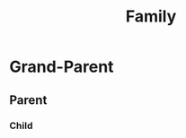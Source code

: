 :PROPERTIES:
:ID: 998b2341-b7fe-434d-848c-5282c0727870
:END:
#+title: Family

* Grand-Parent
:PROPERTIES:
:ID: 77a90980-1994-464e-901f-7e3d3df07fd3
:END:

** Parent
:PROPERTIES:
:ID: 0fa5bb3e-3d8c-4966-8bc9-78d32e505d69
:END:

*** Child
:PROPERTIES:
:ID: 5fb4fdc5-b6d2-4f75-8d54-e60053e467ec
:END:
